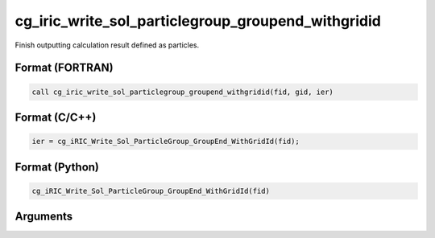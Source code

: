 cg_iric_write_sol_particlegroup_groupend_withgridid
=======================================================

Finish outputting calculation result defined as particles.

Format (FORTRAN)
------------------
.. code-block:: fortran

   call cg_iric_write_sol_particlegroup_groupend_withgridid(fid, gid, ier)

Format (C/C++)
----------------
.. code-block:: c

   ier = cg_iRIC_Write_Sol_ParticleGroup_GroupEnd_WithGridId(fid);

Format (Python)
----------------
.. code-block:: python

   cg_iRIC_Write_Sol_ParticleGroup_GroupEnd_WithGridId(fid)

Arguments
---------

.. csv-table:: Arguments of cg_iric_write_sol_particlegroup_groupend_withgridid
  :file: cg_iric_write_sol_particlegroup_groupend_withgridid_args.csv
  :header-rows: 1
